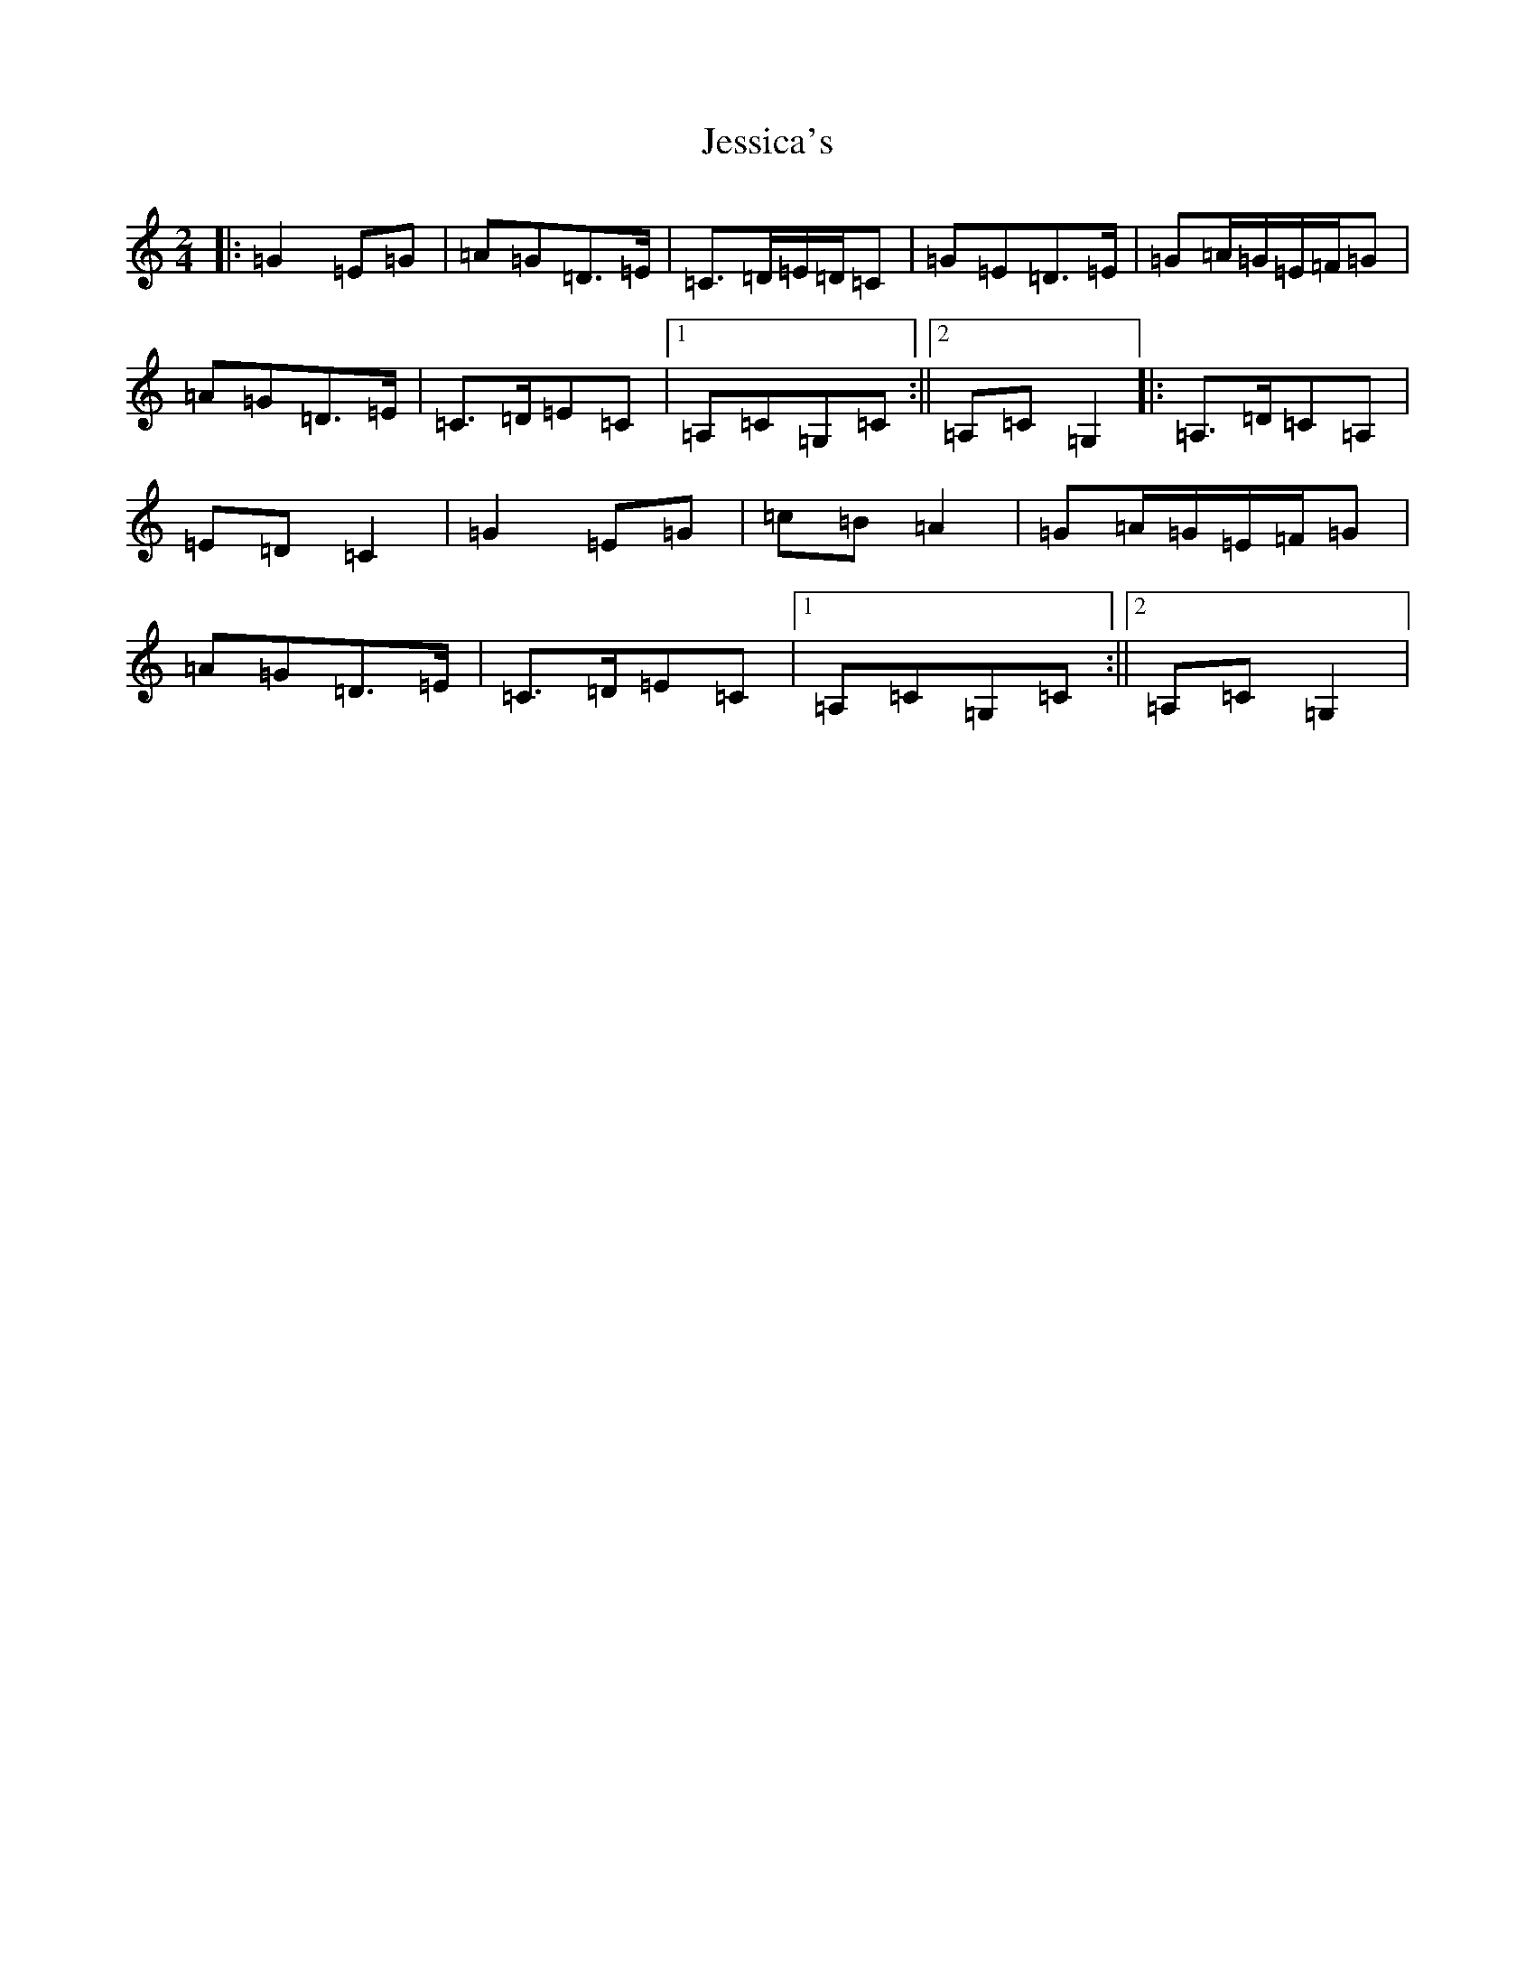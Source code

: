 X: 10386
T: Jessica's
S: https://thesession.org/tunes/1532#setting1532
Z: A Major
R: polka
M: 2/4
L: 1/8
K: C Major
|:=G2=E=G|=A=G=D>=E|=C>=D=E/2=D/2=C|=G=E=D>=E|=G=A/2=G/2=E/2=F/2=G|=A=G=D>=E|=C>=D=E=C|1=A,=C=G,=C:||2=A,=C=G,2|:=A,>=D=C=A,|=E=D=C2|=G2=E=G|=c=B=A2|=G=A/2=G/2=E/2=F/2=G|=A=G=D>=E|=C>=D=E=C|1=A,=C=G,=C:||2=A,=C=G,2|